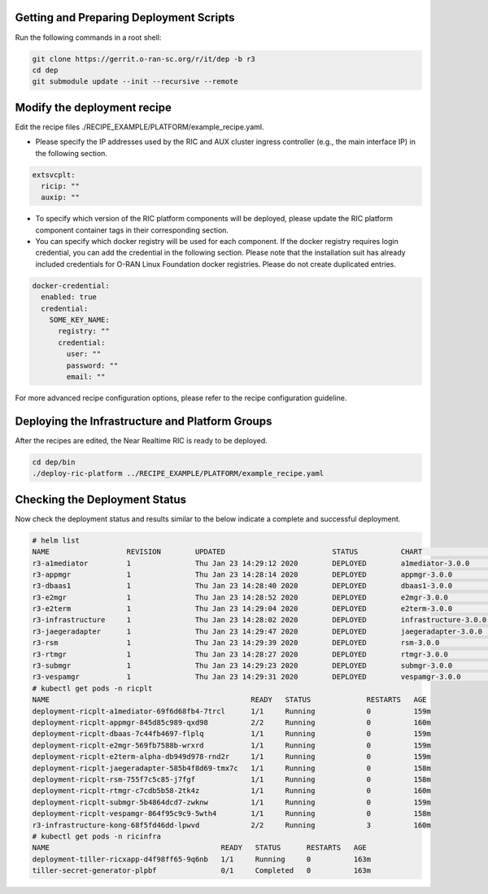 .. This work is licensed under a Creative Commons Attribution 4.0 International License.
.. SPDX-License-Identifier: CC-BY-4.0
.. ===============LICENSE_START=======================================================
.. Copyright (C) 2019-2020 AT&T Intellectual Property
.. ===================================================================================
.. This documentation file is distributed under the Creative Commons Attribution
.. 4.0 International License (the "License"); you may not use this file except in
.. compliance with the License.  You may obtain a copy of the License at
..
.. http://creativecommons.org/licenses/by/4.0
..
.. This file is distributed on an "AS IS" BASIS,
.. WITHOUT WARRANTIES OR CONDITIONS OF ANY KIND, either express or implied.
.. See the License for the specific language governing permissions and
.. limitations under the License.
.. ===============LICENSE_END=========================================================


Getting and Preparing Deployment Scripts
----------------------------------------

Run the following commands in a root shell:

.. code:: bash

  git clone https://gerrit.o-ran-sc.org/r/it/dep -b r3
  cd dep
  git submodule update --init --recursive --remote 

Modify the deployment recipe
---------------------------------------

Edit the recipe files ./RECIPE_EXAMPLE/PLATFORM/example_recipe.yaml.

- Please specify the IP addresses used by the RIC and AUX cluster ingress controller (e.g., the main interface IP) in the following section. 

.. code:: bash

  extsvcplt:
    ricip: ""
    auxip: ""

- To specify which version of the RIC platform components will be deployed, please update the RIC platform component container tags in their corresponding section.
- You can specify which docker registry will be used for each component. If the docker registry requires login credential, you can add the credential in the following section.
  Please note that the installation suit has already included credentials for O-RAN Linux Foundation docker registries. Please do not create duplicated entries.

.. code:: bash

  docker-credential:
    enabled: true
    credential:
      SOME_KEY_NAME:
        registry: ""
        credential:
          user: ""
          password: ""
          email: ""

For more advanced recipe configuration options, please refer to the recipe configuration guideline.


Deploying the Infrastructure and Platform Groups
------------------------------------------------

After the recipes are edited, the Near Realtime RIC is ready to be deployed.

.. code:: bash

  cd dep/bin
  ./deploy-ric-platform ../RECIPE_EXAMPLE/PLATFORM/example_recipe.yaml


Checking the Deployment Status
------------------------------

Now check the deployment status and results similar to the below indicate a complete and successful deployment.

.. code::

  # helm list
  NAME             	REVISION	UPDATED                 	STATUS  	CHART               	APP VERSION	NAMESPACE
  r3-a1mediator    	1       	Thu Jan 23 14:29:12 2020	DEPLOYED	a1mediator-3.0.0    	1.0        	ricplt
  r3-appmgr        	1       	Thu Jan 23 14:28:14 2020	DEPLOYED	appmgr-3.0.0        	1.0        	ricplt
  r3-dbaas1        	1       	Thu Jan 23 14:28:40 2020	DEPLOYED	dbaas1-3.0.0        	1.0        	ricplt
  r3-e2mgr         	1       	Thu Jan 23 14:28:52 2020	DEPLOYED	e2mgr-3.0.0         	1.0        	ricplt
  r3-e2term        	1       	Thu Jan 23 14:29:04 2020	DEPLOYED	e2term-3.0.0        	1.0        	ricplt
  r3-infrastructure	1       	Thu Jan 23 14:28:02 2020	DEPLOYED	infrastructure-3.0.0	1.0        	ricplt
  r3-jaegeradapter 	1       	Thu Jan 23 14:29:47 2020	DEPLOYED	jaegeradapter-3.0.0 	1.0        	ricplt
  r3-rsm           	1       	Thu Jan 23 14:29:39 2020	DEPLOYED	rsm-3.0.0           	1.0        	ricplt
  r3-rtmgr         	1       	Thu Jan 23 14:28:27 2020	DEPLOYED	rtmgr-3.0.0         	1.0        	ricplt
  r3-submgr        	1       	Thu Jan 23 14:29:23 2020	DEPLOYED	submgr-3.0.0        	1.0        	ricplt
  r3-vespamgr      	1       	Thu Jan 23 14:29:31 2020	DEPLOYED	vespamgr-3.0.0      	1.0        	ricplt
  # kubectl get pods -n ricplt
  NAME                                               READY   STATUS             RESTARTS   AGE
  deployment-ricplt-a1mediator-69f6d68fb4-7trcl      1/1     Running            0          159m
  deployment-ricplt-appmgr-845d85c989-qxd98          2/2     Running            0          160m
  deployment-ricplt-dbaas-7c44fb4697-flplq           1/1     Running            0          159m
  deployment-ricplt-e2mgr-569fb7588b-wrxrd           1/1     Running            0          159m
  deployment-ricplt-e2term-alpha-db949d978-rnd2r     1/1     Running            0          159m
  deployment-ricplt-jaegeradapter-585b4f8d69-tmx7c   1/1     Running            0          158m
  deployment-ricplt-rsm-755f7c5c85-j7fgf             1/1     Running            0          158m
  deployment-ricplt-rtmgr-c7cdb5b58-2tk4z            1/1     Running            0          160m
  deployment-ricplt-submgr-5b4864dcd7-zwknw          1/1     Running            0          159m
  deployment-ricplt-vespamgr-864f95c9c9-5wth4        1/1     Running            0          158m
  r3-infrastructure-kong-68f5fd46dd-lpwvd            2/2     Running            3          160m
  # kubectl get pods -n ricinfra
  NAME                                        READY   STATUS      RESTARTS   AGE
  deployment-tiller-ricxapp-d4f98ff65-9q6nb   1/1     Running     0          163m
  tiller-secret-generator-plpbf               0/1     Completed   0          163m
